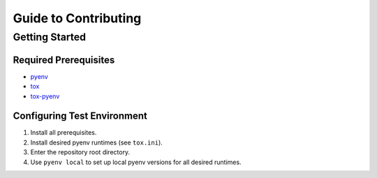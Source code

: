 #####################
Guide to Contributing
#####################

Getting Started
***************

Required Prerequisites
======================

* `pyenv`_
* `tox`_
* `tox-pyenv`_

Configuring Test Environment
============================

1. Install all prerequisites.
2. Install desired pyenv runtimes (see ``tox.ini``).
3. Enter the repository root directory.
4. Use ``pyenv local`` to set up local pyenv versions for all desired runtimes.

.. _pyenv: https://github.com/pyenv/pyenv
.. _tox: https://tox.readthedocs.io/en/latest/
.. _tox-pyenv: https://github.com/samstav/tox-pyenv

